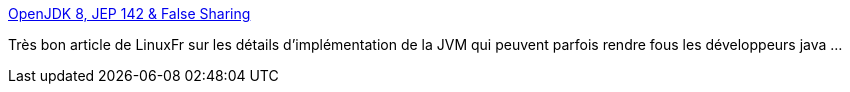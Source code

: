 :jbake-type: post
:jbake-status: published
:jbake-title: OpenJDK 8, JEP 142 & False Sharing
:jbake-tags: java,performance,programming,x86,cpu,_mois_avr.,_année_2014
:jbake-date: 2014-04-03
:jbake-depth: ../
:jbake-uri: shaarli/1396511149000.adoc
:jbake-source: https://nicolas-delsaux.hd.free.fr/Shaarli?searchterm=http%3A%2F%2Flinuxfr.org%2Fnews%2Fopenjdk-8-jep-142-false-sharing&searchtags=java+performance+programming+x86+cpu+_mois_avr.+_ann%C3%A9e_2014
:jbake-style: shaarli

http://linuxfr.org/news/openjdk-8-jep-142-false-sharing[OpenJDK 8, JEP 142 & False Sharing]

Très bon article de LinuxFr sur les détails d'implémentation de la JVM qui peuvent parfois rendre fous les développeurs java ...
